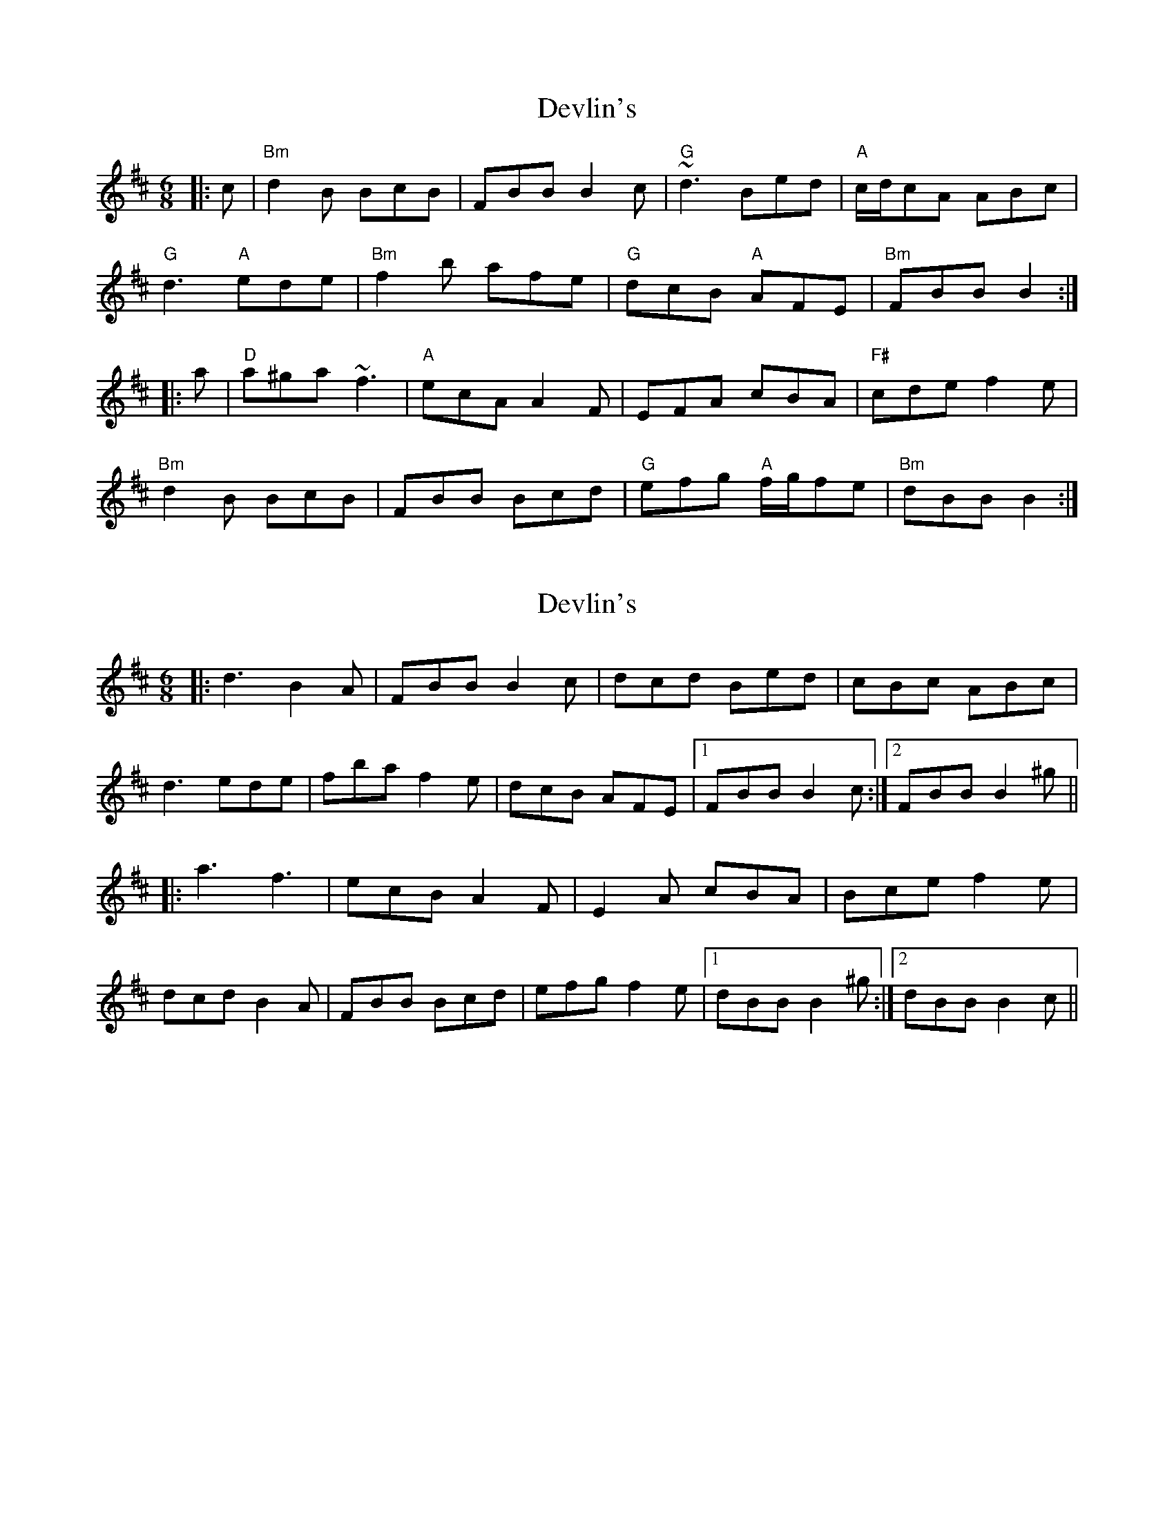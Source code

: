 X: 1
T: Devlin's
Z: gian marco
S: https://thesession.org/tunes/4450#setting4450
R: jig
M: 6/8
L: 1/8
K: Bmin
|:c|"Bm"d2B BcB| FBB B2c| "G"~d3 Bed| "A"c/d/cA ABc|
"G"d3 "A"ede| "Bm"f2b afe| "G"dcB "A"AFE|"Bm"FBB B2:|
|:a|"D"a^ga ~f3| "A"ecA A2F| EFA cBA| "F#"cde f2e|
"Bm"d2B BcB| FBB Bcd| "G"efg "A"f/g/fe| "Bm"dBB B2:|
X: 2
T: Devlin's
Z: ceolachan
S: https://thesession.org/tunes/4450#setting17071
R: jig
M: 6/8
L: 1/8
K: Bmin
|: d3 B2 A | FBB B2 c | dcd Bed | cBc ABc |d3 ede | fba f2 e | dcB AFE |1 FBB B2 c :|2 FBB B2 ^g |||: a3 f3 | ecB A2 F | E2 A cBA | Bce f2 e |dcd B2 A | FBB Bcd | efg f2 e |1 dBB B2 ^g :|2 dBB B2 c ||
